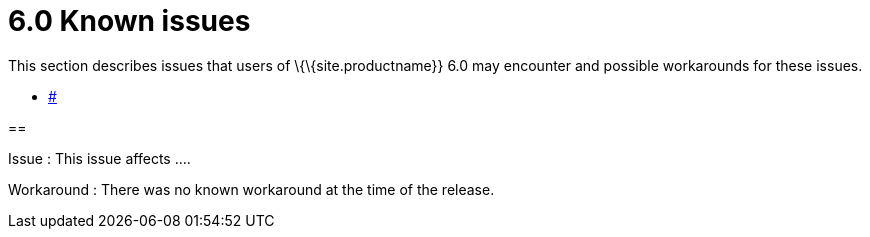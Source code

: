 = 6.0 Known issues

:title_nav: Known issues

:description: Known issues for TinyMCE 6.0
:keywords: releasenotes issues

This section describes issues that users of \{\{site.productname}} 6.0 may encounter and possible workarounds for these issues.

* link:#[]

==

Issue : This issue affects ....

Workaround : There was no known workaround at the time of the release.
